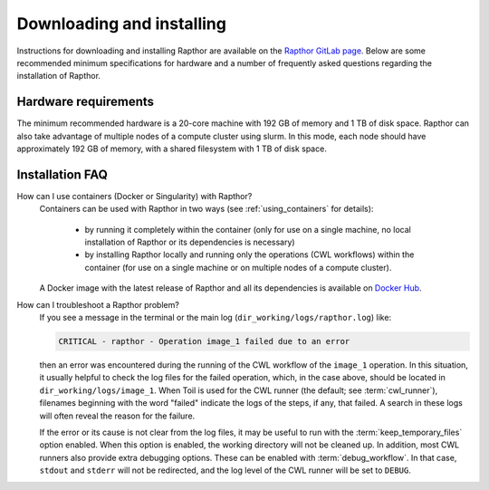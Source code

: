 .. _installation:

Downloading and installing
==========================

Instructions for downloading and installing Rapthor are available on the
`Rapthor GitLab page <https://git.astron.nl/RD/rapthor>`_. Below are some
recommended minimum specifications for hardware and a number of frequently asked
questions regarding the installation of Rapthor.

Hardware requirements
---------------------
The minimum recommended hardware is a 20-core machine with 192 GB of memory and
1 TB of disk space. Rapthor can also take advantage of multiple nodes of a
compute cluster using slurm. In this mode, each node should have approximately
192 GB of memory, with a shared filesystem with 1 TB of disk space.


.. _faq_installation:

Installation FAQ
----------------

How can I use containers (Docker or Singularity) with Rapthor?
    Containers can be used with Rapthor in two ways (see :ref:`using_containers`
    for details):

        * by running it completely within the container (only for use on a
          single machine, no local installation of Rapthor or its dependencies is
          necessary)
        * by installing Rapthor locally and running only the operations (CWL workflows)
          within the container (for use on a single machine or on multiple nodes of a
          compute cluster).

    A Docker image with the latest release of Rapthor and all its dependencies
    is available on `Docker Hub <https://hub.docker.com/r/astronrd/rapthor>`_.

How can I troubleshoot a Rapthor problem?
    If you see a message in the terminal or the main log
    (``dir_working/logs/rapthor.log``) like:

    .. code-block:: console

        CRITICAL - rapthor - Operation image_1 failed due to an error

    then an error was encountered during the running of the CWL workflow of the
    ``image_1`` operation. In this situation, it usually helpful to check the
    log files for the failed operation, which, in the case above, should be
    located in ``dir_working/logs/image_1``. When Toil is used for the CWL
    runner (the default; see :term:`cwl_runner`), filenames beginning with the
    word "failed" indicate the logs of the steps, if any, that failed. A search
    in these logs will often reveal the reason for the failure.

    If the error or its cause is not clear from the log files, it may be useful
    to run with the :term:`keep_temporary_files` option enabled. When this option
    is enabled, the working directory will not be cleaned up. In addition, most
    CWL runners also provide extra debugging options. These can be enabled with
    :term:`debug_workflow`. In that case, ``stdout`` and ``stderr`` will not be
    redirected, and the log level of the CWL runner will be set to ``DEBUG``.
